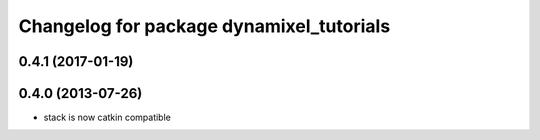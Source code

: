 ^^^^^^^^^^^^^^^^^^^^^^^^^^^^^^^^^^^^^^^^^
Changelog for package dynamixel_tutorials
^^^^^^^^^^^^^^^^^^^^^^^^^^^^^^^^^^^^^^^^^

0.4.1 (2017-01-19)
------------------

0.4.0 (2013-07-26)
------------------
* stack is now catkin compatible
